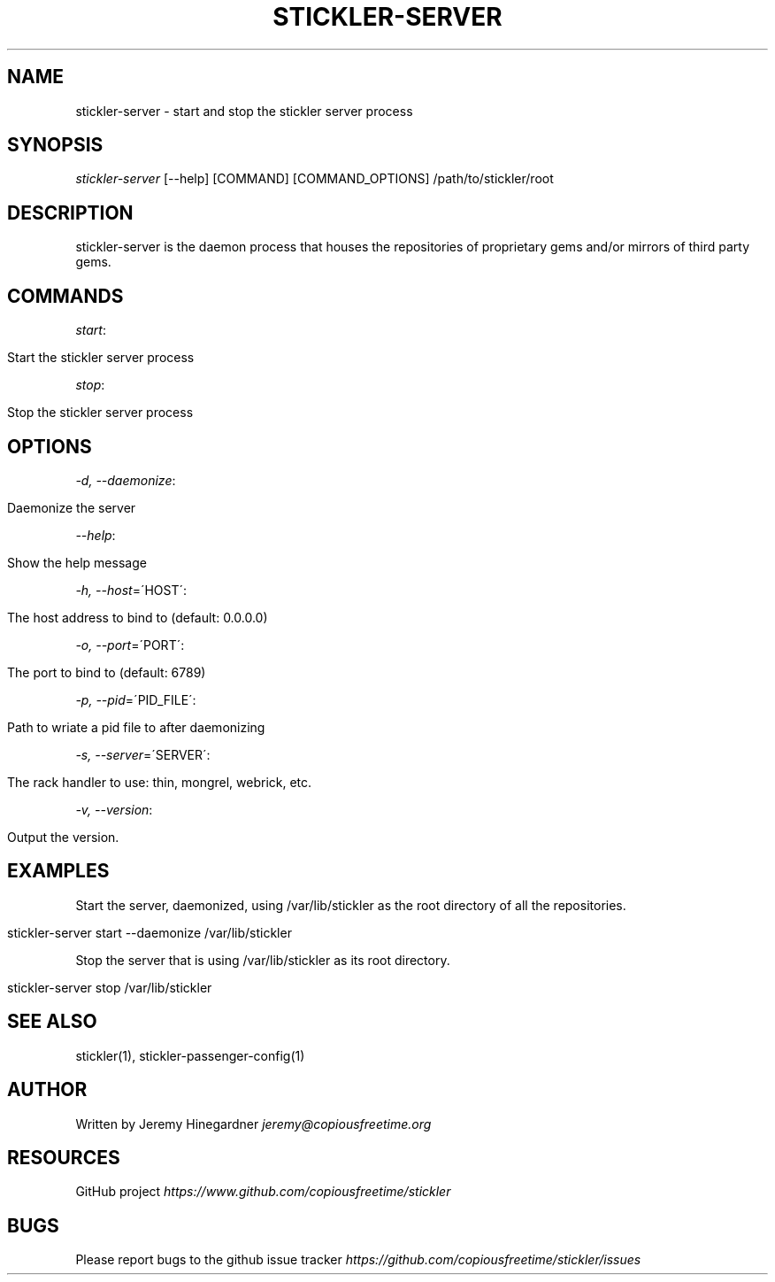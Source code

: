 .\" generated with Ronn/v0.7.3
.\" http://github.com/rtomayko/ronn/tree/0.7.3
.
.TH "STICKLER\-SERVER" "1" "March 2013" "" ""
.
.SH "NAME"
stickler\-server \- start and stop the stickler server process
.
.SH "SYNOPSIS"
\fIstickler\-server\fR [\-\-help] [COMMAND] [COMMAND_OPTIONS] /path/to/stickler/root
.
.SH "DESCRIPTION"
stickler\-server is the daemon process that houses the repositories of proprietary gems and/or mirrors of third party gems\.
.
.SH "COMMANDS"
\fIstart\fR:
.
.IP "" 4
.
.nf

Start the stickler server process
.
.fi
.
.IP "" 0
.
.P
\fIstop\fR:
.
.IP "" 4
.
.nf

Stop the stickler server process
.
.fi
.
.IP "" 0
.
.SH "OPTIONS"
\fI\-d, \-\-daemonize\fR:
.
.IP "" 4
.
.nf

Daemonize the server
.
.fi
.
.IP "" 0
.
.P
\fI\-\-help\fR:
.
.IP "" 4
.
.nf

Show the help message
.
.fi
.
.IP "" 0
.
.P
\fI\-h, \-\-host\fR=\'HOST\':
.
.IP "" 4
.
.nf

The host address to bind to (default: 0\.0\.0\.0)
.
.fi
.
.IP "" 0
.
.P
\fI\-o, \-\-port\fR=\'PORT\':
.
.IP "" 4
.
.nf

The port to bind to (default: 6789)
.
.fi
.
.IP "" 0
.
.P
\fI\-p, \-\-pid\fR=\'PID_FILE\':
.
.IP "" 4
.
.nf

Path to wriate a pid file to after daemonizing
.
.fi
.
.IP "" 0
.
.P
\fI\-s, \-\-server\fR=\'SERVER\':
.
.IP "" 4
.
.nf

The rack handler to use: thin, mongrel, webrick, etc\.
.
.fi
.
.IP "" 0
.
.P
\fI\-v, \-\-version\fR:
.
.IP "" 4
.
.nf

Output the version\.
.
.fi
.
.IP "" 0
.
.SH "EXAMPLES"
Start the server, daemonized, using /var/lib/stickler as the root directory of all the repositories\.
.
.IP "" 4
.
.nf

stickler\-server start \-\-daemonize /var/lib/stickler
.
.fi
.
.IP "" 0
.
.P
Stop the server that is using /var/lib/stickler as its root directory\.
.
.IP "" 4
.
.nf

stickler\-server stop /var/lib/stickler
.
.fi
.
.IP "" 0
.
.SH "SEE ALSO"
stickler(1), stickler\-passenger\-config(1)
.
.SH "AUTHOR"
Written by Jeremy Hinegardner \fIjeremy@copiousfreetime\.org\fR
.
.SH "RESOURCES"
GitHub project \fIhttps://www\.github\.com/copiousfreetime/stickler\fR
.
.SH "BUGS"
Please report bugs to the github issue tracker \fIhttps://github\.com/copiousfreetime/stickler/issues\fR
